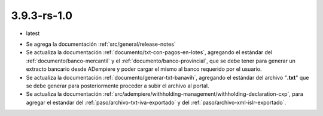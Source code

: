 .. _documento/versión-3-9-3-rs-1-0:

**3.9.3-rs-1.0**
================

.. data:: Soporte a Versiones:

- latest

.. data:: Novedades:

- Se agrega la documentación :ref:`src/general/release-notes`

- Se actualiza la documentación :ref:`documento/txt-con-pagos-en-lotes`, agregando el estándar del :ref:`documento/banco-mercantil` y el :ref:`documento/banco-provincial`, que se debe tener para generar un extracto bancario desde ADempiere y poder cargar el mismo al banco requerido por el usuario. 

- Se actualiza la documentación :ref:`documento/generar-txt-banavih`, agregando el estándar del archivo "**.txt**" que se debe generar para posteriormente proceder a subir el archivo al portal.

- Se actualiza la documentación :ref:`src/adempiere/withholding-management/withholding-declaration-cxp`, para agregar el estandar del :ref:`paso/archivo-txt-iva-exportado` y del :ref:`paso/archivo-xml-islr-exportado`.

